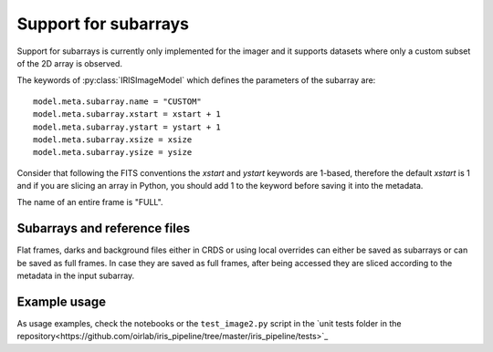 *********************
Support for subarrays
*********************

Support for subarrays is currently only implemented for the imager and it supports
datasets where only a custom subset of the 2D array is observed.

The keywords of :py:class:`IRISImageModel` which defines the parameters of the
subarray are::

    model.meta.subarray.name = "CUSTOM"
    model.meta.subarray.xstart = xstart + 1
    model.meta.subarray.ystart = ystart + 1
    model.meta.subarray.xsize = xsize
    model.meta.subarray.ysize = ysize

Consider that following the FITS conventions the `xstart` and `ystart` keywords
are 1-based, therefore the default `xstart` is 1 and if you are slicing an
array in Python, you should add 1 to the keyword before saving it into the metadata.

The name of an entire frame is "FULL".

Subarrays and reference files
=============================

Flat frames, darks and background files either in CRDS or using local overrides
can either be saved as subarrays
or can be saved as full frames. In case they are saved as full frames, after being
accessed they are sliced according to the metadata in the input subarray.

Example usage
=============

As usage examples, check the notebooks or the ``test_image2.py`` script in the
`unit tests folder in the repository<https://github.com/oirlab/iris_pipeline/tree/master/iris_pipeline/tests>`_
